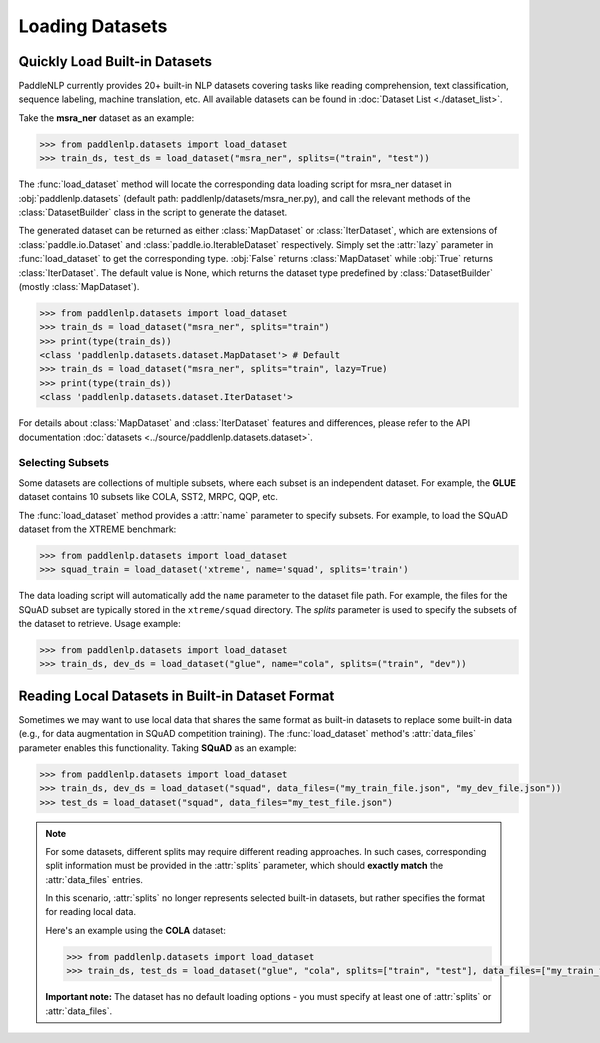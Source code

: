 ============
Loading Datasets
============

Quickly Load Built-in Datasets
------------------------------

PaddleNLP currently provides 20+ built-in NLP datasets covering tasks like reading comprehension, text classification, sequence labeling, machine translation, etc. All available datasets can be found in :doc:`Dataset List <./dataset_list>`.

Take the **msra_ner** dataset as an example:

.. code-block::

    >>> from paddlenlp.datasets import load_dataset
    >>> train_ds, test_ds = load_dataset("msra_ner", splits=("train", "test"))

The :func:`load_dataset` method will locate the corresponding data loading script for msra_ner dataset in :obj:`paddlenlp.datasets` (default path: paddlenlp/datasets/msra_ner.py), and call the relevant methods of the :class:`DatasetBuilder` class in the script to generate the dataset.

The generated dataset can be returned as either :class:`MapDataset` or :class:`IterDataset`, which are extensions of :class:`paddle.io.Dataset` and :class:`paddle.io.IterableDataset` respectively. Simply set the :attr:`lazy` parameter in :func:`load_dataset` to get the corresponding type. :obj:`False` returns :class:`MapDataset` while :obj:`True` returns :class:`IterDataset`. The default value is None, which returns the dataset type predefined by :class:`DatasetBuilder` (mostly :class:`MapDataset`).

.. code-block::

    >>> from paddlenlp.datasets import load_dataset
    >>> train_ds = load_dataset("msra_ner", splits="train")
    >>> print(type(train_ds))
    <class 'paddlenlp.datasets.dataset.MapDataset'> # Default
    >>> train_ds = load_dataset("msra_ner", splits="train", lazy=True)
    >>> print(type(train_ds))
    <class 'paddlenlp.datasets.dataset.IterDataset'>

For details about :class:`MapDataset` and :class:`IterDataset` features and differences, please refer to the API documentation :doc:`datasets <../source/paddlenlp.datasets.dataset>`.

Selecting Subsets
^^^^^^^^^^^^^^^^^

Some datasets are collections of multiple subsets, where each subset is an independent dataset. For example, the **GLUE** dataset contains 10 subsets like COLA, SST2, MRPC, QQP, etc.

The :func:`load_dataset` method provides a :attr:`name` parameter to specify subsets. For example, to load the SQuAD dataset from the XTREME benchmark:

.. code-block::

    >>> from paddlenlp.datasets import load_dataset
    >>> squad_train = load_dataset('xtreme', name='squad', splits='train')

The data loading script will automatically add the ``name`` parameter to the dataset file path. For example, the files for the SQuAD subset are typically stored in the ``xtreme/squad`` directory.
The `splits` parameter is used to specify the subsets of the dataset to retrieve. Usage example:

.. code-block::

    >>> from paddlenlp.datasets import load_dataset
    >>> train_ds, dev_ds = load_dataset("glue", name="cola", splits=("train", "dev"))

Reading Local Datasets in Built-in Dataset Format
-------------------------------------------------

Sometimes we may want to use local data that shares the same format as built-in datasets to replace some built-in data (e.g., for data augmentation in SQuAD competition training). The :func:`load_dataset` method's :attr:`data_files` parameter enables this functionality. Taking **SQuAD** as an example:

.. code-block::

    >>> from paddlenlp.datasets import load_dataset
    >>> train_ds, dev_ds = load_dataset("squad", data_files=("my_train_file.json", "my_dev_file.json"))
    >>> test_ds = load_dataset("squad", data_files="my_test_file.json")

.. note::

    For some datasets, different splits may require different reading approaches. In such cases, corresponding split information must be provided in the :attr:`splits` parameter, which should **exactly match** the :attr:`data_files` entries.

    In this scenario, :attr:`splits` no longer represents selected built-in datasets, but rather specifies the format for reading local data.

    Here's an example using the **COLA** dataset:

    .. code-block::

        >>> from paddlenlp.datasets import load_dataset
        >>> train_ds, test_ds = load_dataset("glue", "cola", splits=["train", "test"], data_files=["my_train_file.csv", "my_test_file.csv"])

    **Important note:** The dataset has no default loading options - you must specify at least one of :attr:`splits` or :attr:`data_files`.